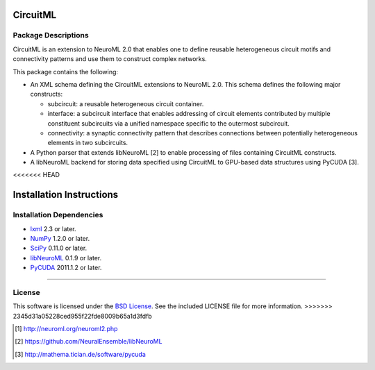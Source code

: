 .. -*- rst -*- 

CircuitML
=========

Package Descriptions
--------------------
CircuitML is an extension to NeuroML 2.0 that enables one to define reusable
heterogeneous circuit motifs and connectivity patterns and use them to construct complex 
networks.

This package contains the following:

- An XML schema defining the CircuitML extensions to NeuroML 2.0. This schema
  defines the following major constructs:

  - subcircuit: a reusable heterogeneous circuit container.
  - interface: a subcircuit interface that enables addressing of circuit
    elements contributed by multiple constituent subcircuits via a unified namespace 
    specific to the outermost subcircuit.
  - connectivity: a synaptic connectivity pattern that describes connections
    between potentially heterogeneous elements in two subcircuits.
- A Python parser that extends libNeuroML [2] to enable processing of files containing
  CircuitML constructs.
- A libNeuroML backend for storing data specified using CircuitML to GPU-based
  data structures using PyCUDA [3].
<<<<<<< HEAD

Installation Instructions
=========================

Installation Dependencies
-------------------------

* `lxml <http://lxml.de/>`_ 2.3 or later.
* `NumPy <http://numpy.scipy.org>`_ 1.2.0 or later.
* `SciPy <http://numpy.scipy.org>`_ 0.11.0 or later.
* `libNeuroML <https://github.com/NeuralEnsemble/libNeuroML>`_ 0.1.9 or later.
* `PyCUDA <http://mathema.tician.de/software/pycuda>`_ 2011.1.2 or
  later.
=======
  
License
-------
This software is licensed under the `BSD License
<http://www.opensource.org/licenses/bsd-license.php>`_.
See the included LICENSE file for more information.
>>>>>>> 2345d31a05228ced955f22fde8009b65a1d3fdfb

.. [1] http://neuroml.org/neuroml2.php
.. [2] https://github.com/NeuralEnsemble/libNeuroML
.. [3] http://mathema.tician.de/software/pycuda
